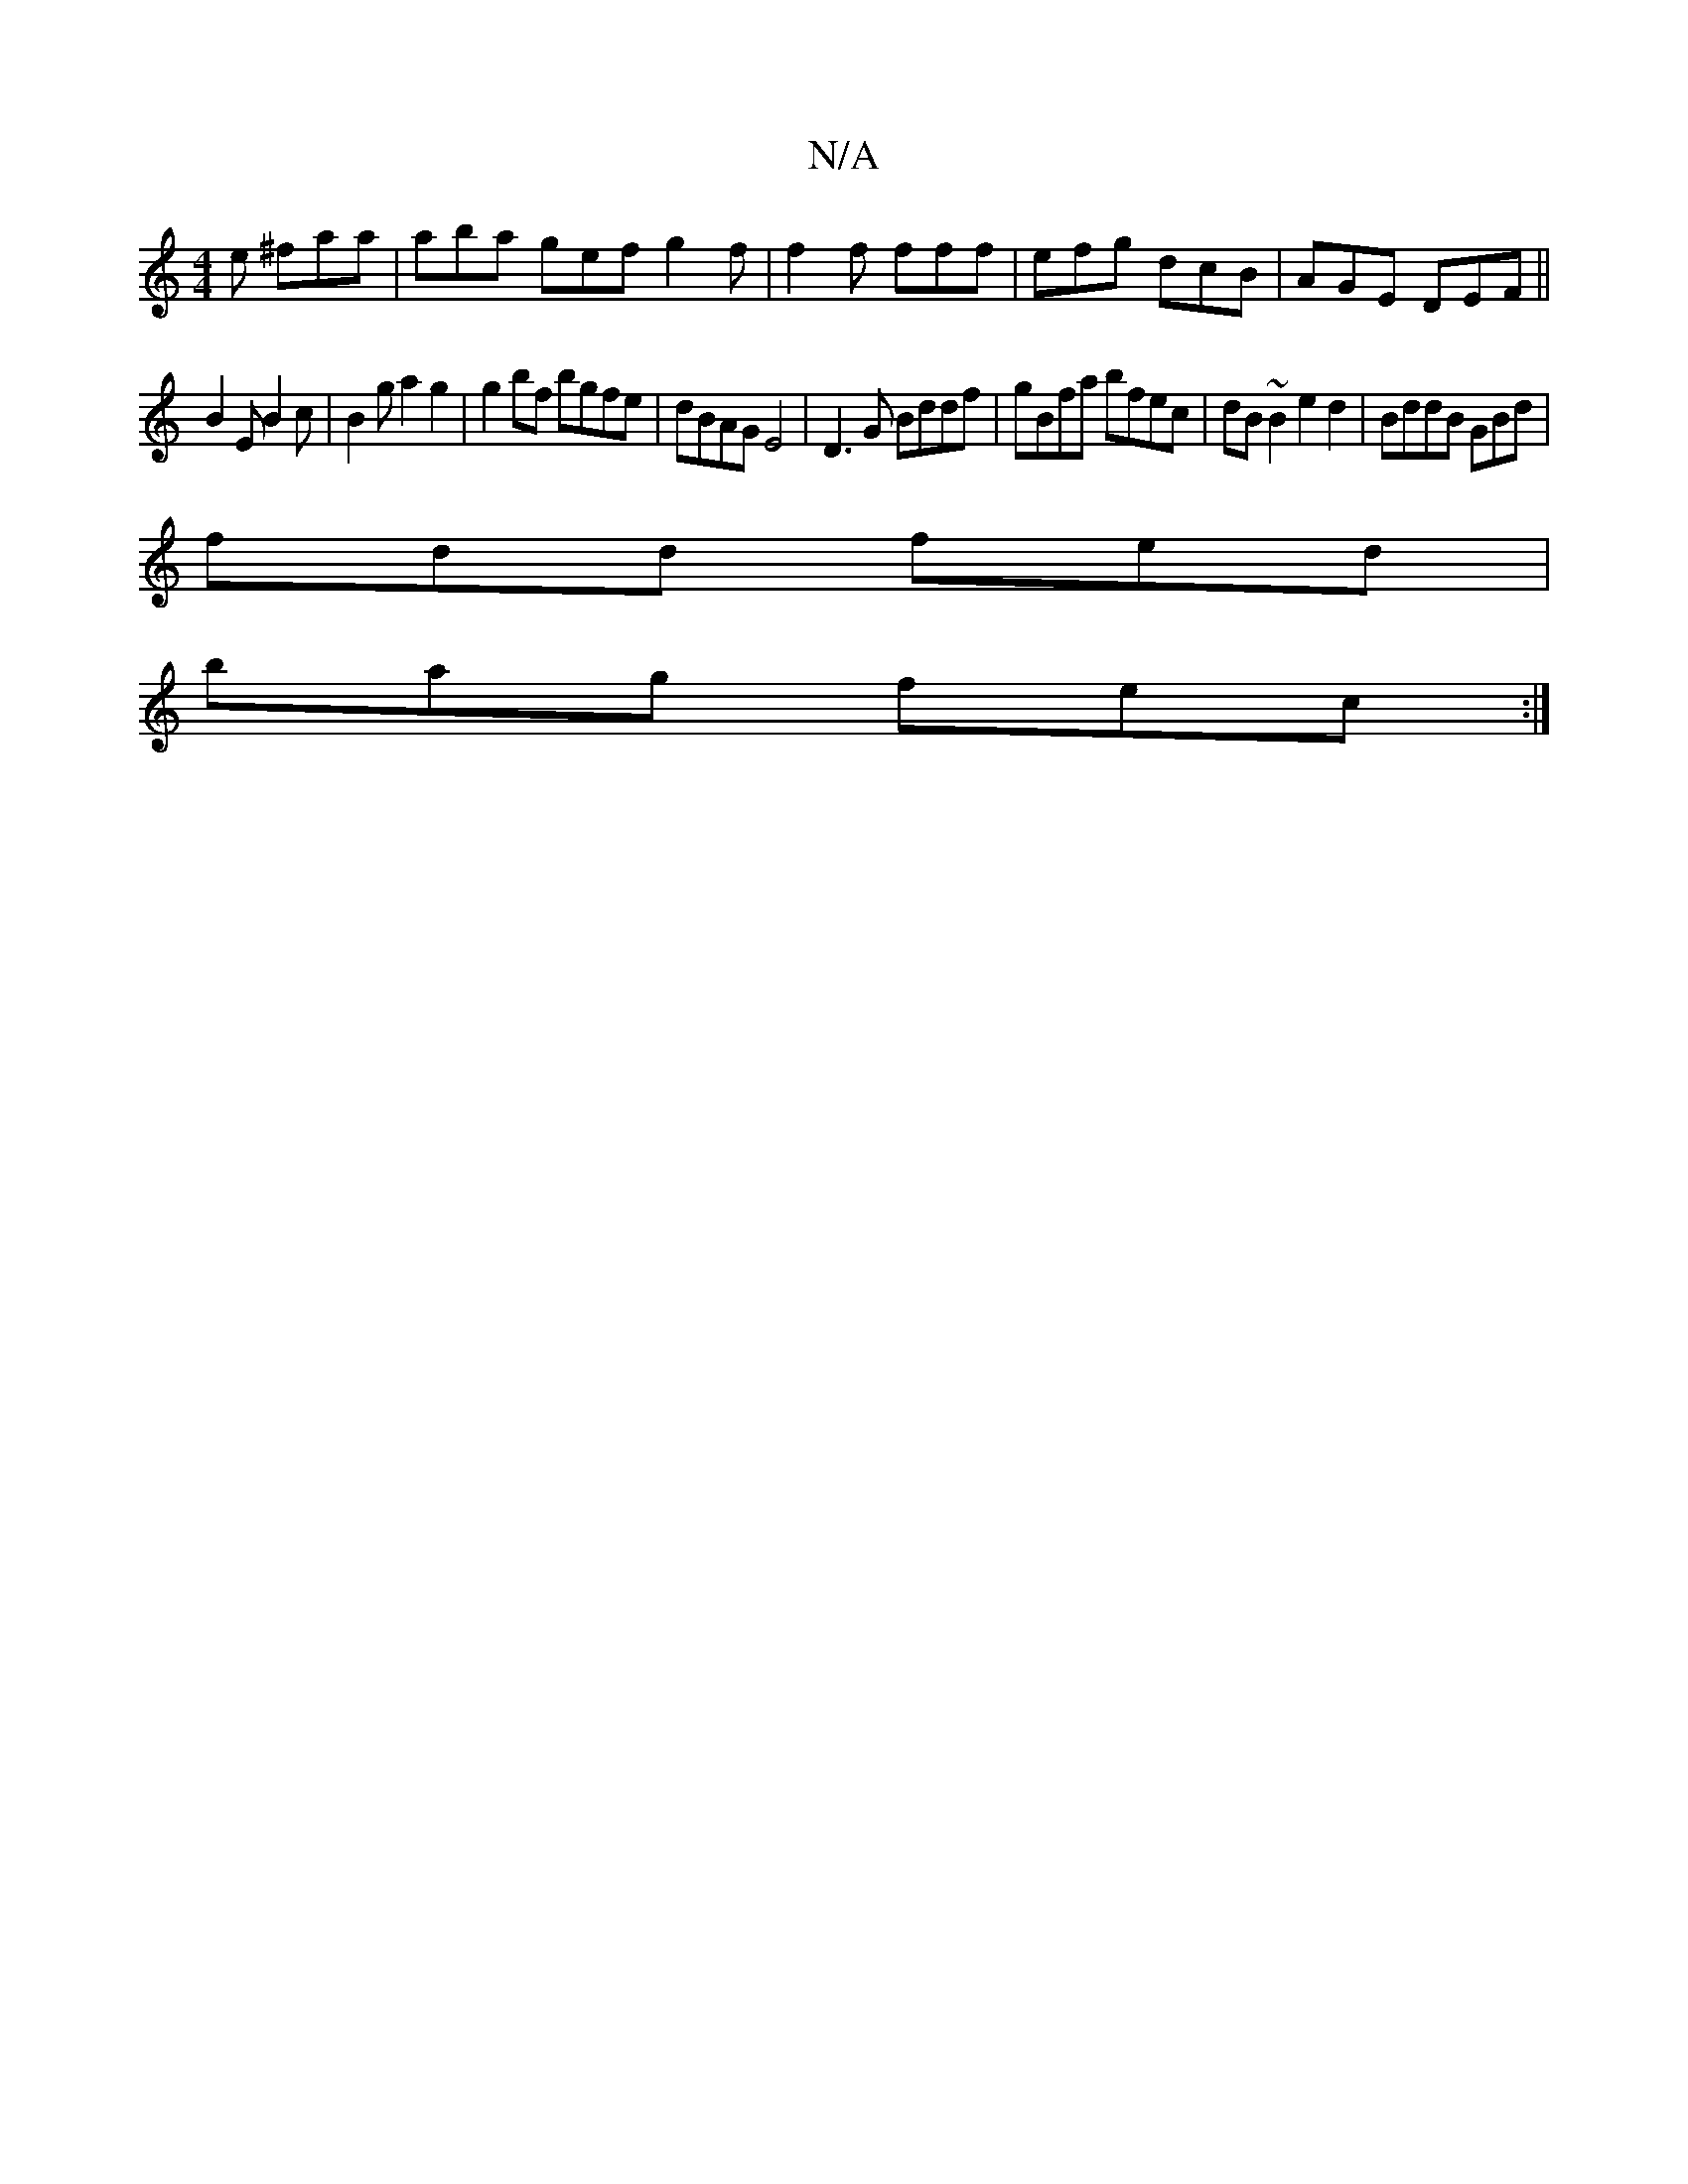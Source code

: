 X:1
T:N/A
M:4/4
R:N/A
K:Cmajor
2 e ^faa | aba gef g2 f | f2f fff | efg dcB | AGE DEF ||
B2 E B2 c | B2 g a2 g2 | g2bf bgfe | dBAG E4 |D3G Bddf | gBfa bfec | dB ~B2 e2 d2 | BddB GBd|
fdd fed|
bag fec:|

|: A | faa gec | def e2f | ag